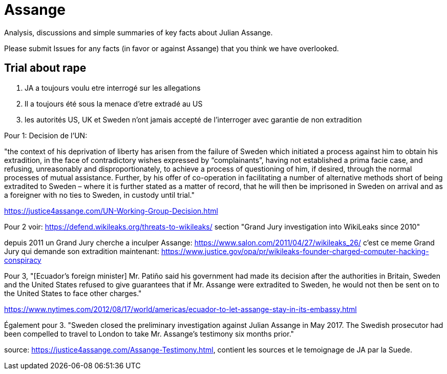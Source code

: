 = Assange

Analysis, discussions and simple summaries of key facts about Julian Assange.

Please submit Issues for any facts (in favor or against Assange) that you think we have overlooked.

== Trial about rape
	1. JA a toujours voulu etre interrogé sur les allegations
	2. Il a toujours été sous la menace d'etre extradé au US
	3. les autorités US, UK et Sweden n'ont jamais accepté de l'interroger avec garantie de non extradition

Pour 1:
Decision de l'UN:

"the context of his deprivation of liberty has arisen from the failure of Sweden which initiated a process against him to obtain his extradition, in the face of contradictory wishes expressed by “complainants”, having not established a prima facie case, and refusing, unreasonably and disproportionately, to achieve a process of questioning of him, if desired, through the normal processes of mutual assistance. Further, by his offer of co-operation in facilitating a number of alternative methods short of being extradited to Sweden – where it is further stated as a matter of record, that he will then be imprisoned in Sweden on arrival and as a foreigner with no ties to Sweden, in custody until trial."

https://justice4assange.com/UN-Working-Group-Decision.html

Pour 2
voir: https://defend.wikileaks.org/threats-to-wikileaks/
section "Grand Jury investigation into WikiLeaks since 2010"

depuis 2011 un Grand Jury cherche a inculper Assange: https://www.salon.com/2011/04/27/wikileaks_26/
c'est ce meme Grand Jury qui demande son extradition maintenant: https://www.justice.gov/opa/pr/wikileaks-founder-charged-computer-hacking-conspiracy

Pour 3, "[Ecuador’s foreign minister] Mr. Patiño said his government had made its decision after the authorities in Britain, Sweden and the United States refused to give guarantees that if Mr. Assange were extradited to Sweden, he would not then be sent on to the United States to face other charges."

https://www.nytimes.com/2012/08/17/world/americas/ecuador-to-let-assange-stay-in-its-embassy.html

Également pour 3. "Sweden closed the preliminary investigation against Julian Assange in May 2017.
The Swedish prosecutor had been compelled to travel to London to take Mr. Assange’s testimony six months prior."

source: https://justice4assange.com/Assange-Testimony.html, contient les sources et le temoignage de JA par la Suede.



